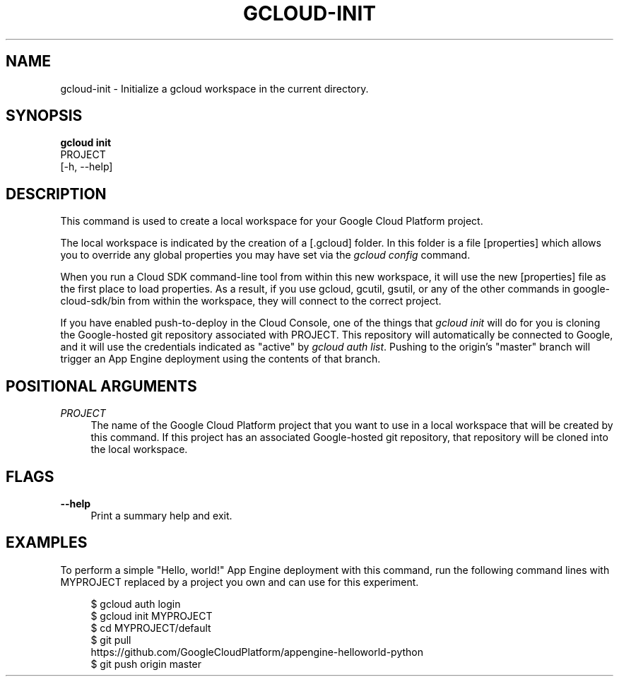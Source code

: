 '\" t
.TH "GCLOUD\-INIT" "1"
.ie \n(.g .ds Aq \(aq
.el       .ds Aq '
.nh
.ad l
.SH "NAME"
gcloud-init \- Initialize a gcloud workspace in the current directory\&.
.SH "SYNOPSIS"
.sp
.nf
\fBgcloud init\fR
  PROJECT
  [\-h, \-\-help]
.fi
.SH "DESCRIPTION"
.sp
This command is used to create a local workspace for your Google Cloud Platform project\&.
.sp
The local workspace is indicated by the creation of a [\&.gcloud] folder\&. In this folder is a file [properties] which allows you to override any global properties you may have set via the \fIgcloud config\fR command\&.
.sp
When you run a Cloud SDK command\-line tool from within this new workspace, it will use the new [properties] file as the first place to load properties\&. As a result, if you use gcloud, gcutil, gsutil, or any of the other commands in google\-cloud\-sdk/bin from within the workspace, they will connect to the correct project\&.
.sp
If you have enabled push\-to\-deploy in the Cloud Console, one of the things that \fIgcloud init\fR will do for you is cloning the Google\-hosted git repository associated with PROJECT\&. This repository will automatically be connected to Google, and it will use the credentials indicated as "active" by \fIgcloud auth list\fR\&. Pushing to the origin\(cqs "master" branch will trigger an App Engine deployment using the contents of that branch\&.
.SH "POSITIONAL ARGUMENTS"
.PP
\fIPROJECT\fR
.RS 4
The name of the Google Cloud Platform project that you want to use in a local workspace that will be created by this command\&. If this project has an associated Google\-hosted git repository, that repository will be cloned into the local workspace\&.
.RE
.SH "FLAGS"
.PP
\fB\-\-help\fR
.RS 4
Print a summary help and exit\&.
.RE
.SH "EXAMPLES"
.sp
To perform a simple "Hello, world!" App Engine deployment with this command, run the following command lines with MYPROJECT replaced by a project you own and can use for this experiment\&.
.sp
.if n \{\
.RS 4
.\}
.nf
$ gcloud auth login
$ gcloud init MYPROJECT
$ cd MYPROJECT/default
$ git pull
  https://github\&.com/GoogleCloudPlatform/appengine\-helloworld\-python
$ git push origin master
.fi
.if n \{\
.RE
.\}
